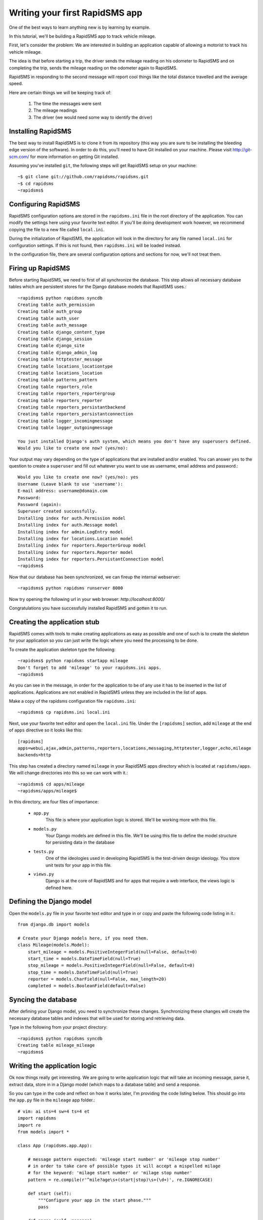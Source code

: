.. _tutorial:

===============================
Writing your first RapidSMS app
===============================

One of the best ways to learn anything new is by learning by example.

In this tutorial, we'll be building a RapidSMS app to track vehicle mileage.

First, let's consider the problem: We are interested in building an application
capable of allowing a motorist to track his vehicle mileage.

The idea is that before starting a trip, the driver sends the mileage reading 
on his odometer to RapidSMS and on completing the trip, sends the mileage 
reading on the odometer again to RapidSMS.

RapidSMS in responding to the second message will report cool things like 
the total distance travelled and the average speed.

Here are certain things we will be keeping track of:

    1) The time the messages were sent
    2) The mileage readings
    3) The driver (we would need some way to identify the driver)

Installing RapidSMS
-------------------

The best way to install RapidSMS is to clone it from its repository (this way 
you are sure to be installing the bleeding edge version of the software).
In order to do this, you'll need to have Git installed on your machine. Please visit 
http://git-scm.com/ for more information on getting Git installed.

Assuming you've installed ``git``, the following steps will get RapidSMS 
setup on your machine::

    ~$ git clone git://github.com/rapidsms/rapidsms.git
    ~$ cd rapidsms
    ~rapidsms$

Configuring RapidSMS
--------------------

RapidSMS configuration options are stored in the ``rapidsms.ini`` file in the 
root directory of the application. You can modify the settings here using your 
favorite text editor. If you'll be doing development work however, we 
recommend copying the file to a new file called ``local.ini``.

During the initialization of RapidSMS, the application will look in the 
directory for any file named ``local.ini`` for configuration settings. If this 
is not found, then ``rapidsms.ini`` will be loaded instead.

In the configuration file, there are several configuration options and sections 
for now, we'll not treat them.


Firing up RapidSMS
------------------

Before starting RapidSMS, we need to first of all synchronize the database. 
This step allows all necessary database tables which are persistent stores 
for the Django database models that RapidSMS uses.::

    ~rapidsms$ python rapidsms syncdb
    Creating table auth_permission
    Creating table auth_group
    Creating table auth_user
    Creating table auth_message
    Creating table django_content_type
    Creating table django_session
    Creating table django_site
    Creating table django_admin_log
    Creating table httptester_message
    Creating table locations_locationtype
    Creating table locations_location
    Creating table patterns_pattern
    Creating table reporters_role
    Creating table reporters_reportergroup
    Creating table reporters_reporter
    Creating table reporters_persistantbackend
    Creating table reporters_persistantconnection
    Creating table logger_incomingmessage
    Creating table logger_outgoingmessage

    You just installed Django's auth system, which means you don't have any superusers defined.
    Would you like to create one now? (yes/no):

Your output may vary depending on the type of applications that are installed 
and/or enabled. You can answer ``yes`` to the question to create a ``superuser``
and fill out whatever you want to use as username, email address and password.::

    Would you like to create one now? (yes/no): yes
    Username (Leave blank to use 'username'):
    E-mail address: username@domain.com
    Password:
    Password (again):
    Superuser created successfully.
    Installing index for auth.Permission model
    Installing index for auth.Message model
    Installing index for admin.LogEntry model
    Installing index for locations.Location model
    Installing index for reporters.ReporterGroup model
    Installing index for reporters.Reporter model
    Installing index for reporters.PersistantConnection model
    ~rapidsms$

Now that our database has been synchronized, we can fireup the internal webserver::

    ~rapidsms$ python rapidsms runserver 8000

Now try opening the following url in your web browser: `http://localhost:8000/`

.. image:: rapidsms-start.png

Congratulations you have successfully installed RapidSMS and gotten it to run.

Creating the application stub
-----------------------------

RapidSMS comes with tools to make creating applications as easy as possible 
and one of such is to create the skeleton for your application so you can just 
write the logic where you need the processing to be done.

To create the application skeleton type the following::

    ~rapidsms$ python rapidsms startapp mileage
    Don't forget to add 'mileage' to your rapidsms.ini apps.
    ~rapidsms$

As you can see in the message, in order for the application to be of any use 
it has to be inserted in the list of applications. Applications are not 
enabled in RapidSMS unless they are included in the list of apps.

Make a copy of the rapidsms configuration file ``rapidsms.ini``::

    ~rapidsms$ cp rapidsms.ini local.ini

Next, use your favorite text editor and open the ``local.ini`` file.
Under the ``[rapidsms]`` section, add ``mileage`` at the end of ``apps`` 
directive so it looks like this::

    [rapidsms]
    apps=webui,ajax,admin,patterns,reporters,locations,messaging,httptester,logger,echo,mileage
    backends=http

This step has created a directory named ``mileage`` in your RapidSMS apps 
directory which is located at ``rapidsms/apps``. We will change directories 
into this so we can work with it.::

    ~rapidsms$ cd apps/mileage
    ~rapidsms/apps/mileage$

In this directory, are four files of importance:

    - ``app.py``
        This file is where your application logic is stored. We'll be 
        working more with this file.

    - ``models.py``
        Your Django models are defined in this file. We'll be using this 
        file to define the model structure for persisting data in the database

    - ``tests.py``
        One of the ideologies used in developing RapidSMS is the test-driven 
        design ideology. You store unit tests for your app in this file.

    - ``views.py``
        Django is at the core of RapidSMS and for apps that require a web 
        interface, the views logic is defined here.

Defining the Django model
---------------------------

Open the ``models.py`` file in your favorite text editor and type in or 
copy and paste the following code listing in it.::

    from django.db import models

    # Create your Django models here, if you need them.
    class Mileage(models.Model):
        start_mileage = models.PositiveIntegerField(null=False, default=0)
        start_time = models.DateTimeField(null=True)
        stop_mileage = models.PositiveIntegerField(null=False, default=0)
        stop_time = models.DateTimeField(null=True)
        reporter = models.CharField(null=False, max_length=20)
        completed = models.BooleanField(default=False)

Syncing the database
--------------------

After defining your Django model, you need to synchronize these changes. 
Synchronizing these changes will create the necessary database tables and 
indexes that will be used for storing and retrieving data.

Type in the following from your project directory::

    ~rapidsms$ python rapidsms syncdb
    Creating table mileage_mileage
    ~rapidsms$

Writing the application logic
-----------------------------

Ok now things really get interesting. We are going to write application 
logic that will take an incoming message, parse it, extract data, store in 
in a Django model (which maps to a database table) and send a response.

So you can type in the code and reflect on how it works later, I'm providing 
the code listing below. This should go into the ``app.py`` file in the 
``mileage`` app folder.::

    # vim: ai sts=4 sw=4 ts=4 et
    import rapidsms
    import re
    from models import *

    class App (rapidsms.app.App):
        
        # message pattern expected: 'mileage start number' or 'mileage stop number'
        # in order to take care of possible typos it will accept a mispelled milage
        # for the keyword: 'milage start number' or 'milage stop number'
        pattern = re.compile(r'^mile?age\s+(start|stop)\s+(\d+)', re.IGNORECASE)

        def start (self):
            """Configure your app in the start phase."""
            pass

        def parse (self, message):
            """Parse and annotate messages in the parse phase."""
            pass

        def handle (self, message):
            response = self.pattern.findall(message.text)
            if response:
                entry = response[0]
                entry_time = message.date
                reporter = message.connection.identity
                mileage = int(entry[1])

                if entry[0].lower() == "start":
                    # Persist entry in the database
                    Mileage(
                        start_mileage=mileage,
                        start_time=entry_time,
                        reporter=reporter).save()

                    # Generate a response
                    message.respond("After your trip is completed, please send: MILEAGE STOP mileage_reading")
                elif entry[0].lower() == "stop":
                    try:
                        # We attempt to find the latest "open" entry. An "open"
                        # entry is one that has been created using MILEAGE START
                        # but has not been "closed" with a MILEAGE STOP
                        reading = Mileage.objects.filter(completed=False,reporter=reporter).order_by('-start_time')[0]
                        if reading:
                            reading.stop_mileage = mileage
                            reading.stop_time = entry_time
                            reading.completed = True
                            reading.save()

                            # Reporting...
                            distance = reading.stop_mileage - reading.start_mileage
                            distance_string = "%d miles" % distance if distance > 1 else "%d mile" % distance
                            total_time = reading.stop_time - reading.start_time
                            # Had to do the following to prevent integer division by zero
                            total_seconds = 1 if not total_time.seconds else total_time.seconds
                            speed = (float(distance) / total_seconds) * 3600

                            days = hours = minutes = 0
                            time_string = ""

                            # While generating the time string, humanize the output a little bit
                            days = total_time.days
                            if days:
                                time_string += "%d days " % days if days > 1 else "%d day " % days
                            hours = total_time.seconds / 3600
                            if hours:
                                time_string += "%d hrs " % hours if hours > 1 else "%d hr " % hours
                            minutes = (total_time.seconds % 3600) / 60
                            if minutes:
                                time_string += "%d mins " % minutes if minutes > 1 else "%d min " % minutes
                            seconds = total_time.seconds % 60
                            time_string += "%d secs" % seconds if seconds > 1 else "%d sec" % seconds

                            # Generate response to send back
                            response = "Your trip of %s took %s. Your average speed was %dmph" % (distance_string, time_string.strip(), speed)
                            message.respond(response)
                    except (Mileage.DoesNotExist, IndexError):
                        message.respond("You cannot complete a trip you didn't start :)")

                return True
            else:
                return False

        def cleanup (self, message):
            """Perform any clean up after all handlers have run in the
               cleanup phase."""
            pass

        def outgoing (self, message):
            """Handle outgoing message notifications."""
            pass

        def stop (self):
            """Perform global app cleanup when the application is stopped."""
            pass

In the code listing above, we create our app by creating a class named ``App`` that 
inherits from ``rapidsms.app.App``. This is the convention. Thankfully, the startapp 
command creates this so all you need to do is fill in your code. As you would have 
noticed, we are only writing code to override the ``handle`` method.

Our application gets the contents of the text message from the ``message`` parameter 
that is passed to the method as a parameter. The ``message`` parameter is an object 
from where we can read the contents of the message, respond to the message or even 
read the sender of the message.

Here are a couple of useful attributes and methods available in the ``message`` 
object:

    - ``message.text``
        This attribute contains the message contents

    - ``message.respond(response)``
        Use this method to respond to a message. ``response`` is a string
        with the contents of the response.

    - ``message.date``
        In cases where you need to access the time the message sent, this is how 
        you gain access to this value. It's a ``datetime`` object so you might 
        need the ``datetime`` python library to manipulate it.

    - ``message.connection``
        This is an object that allows you to access connection parameters like 
        the identity (phone number, irc nickname, etc.) and backend. Most times 
        you will need only the identity and you can access it from the attribute
        ``message.connection.identity``.

You'll also notice the use of an object named ``Mileage``. This is the Django model 
we defined earlier for storing data.

So we receive a message containing the string ``mileage start 2000920``. This message 
gets processed by the ``handle`` method:

    1. We do a regex search on the string. If it matches the pattern, it is processed
       if not, it is left alone. During processing, we read the sender of the message,
       the date and time the message was sent and the mileage reading.

    2. We check if the message is a ``start`` message or ``stop`` message.

    3. If it is a ``start`` message, we store those parameters we've extracted from 
       the message in the database.

    4. If it is a ``stop`` message, we attempt to retrieve the latest uncompleted entry 
       from the database. If this doesn't exist, we assume that the ``reporter`` is 
       attempting to stop a trip that has not been started and we send a friendly 
       response back. If we find an entry, we update the entry with the stop mileage, 
       stop time and set the entry as completed.

       We then do a few calculations to determine the trip time, distance and average 
       speed. We then generate a response and send this to reporter.

.. note::

   The ordering of your apps in the configuration file is quite important. Every app 
   in the ``apps`` directive gets to process messages in the order in which they are 
   listed. The ``echo`` app for instance, simply echos whatever it receives so you 
   would want the ``mileage`` app or your own app to come before it or you can 
   totally disable it by removing it from the list.

Testing your application
------------------------

Testing your app, can be done by using a simple backend included in RapidSMS called 
the ``http`` backend. By default, this backend is enabled.

To access this backend, you visit http://localhost:8000/http 

For this to work, your RapidSMS ``router`` and included RapidSMS internal
webserver must be running.

Starting the RapidSMS router
````````````````````````````
::
    ~rapidsms$ python rapidsms router

You will see a couple of startup messages. If all goes well, you should see the following 
at the end.::

    2009-07-09 17:28:36,637 INFO [router]: SERVING FOREVER...

To stop the router, press CONTROL-C

Starting the RapidSMS internal webserver
````````````````````````````````````````

Earlier in this tutorial, we started the internal webserver. The procedure 
remains the same. This however, should be done in a separate window::
    
    ~rapidsms$ python rapidsms runserver 8000
    Validating models...
    0 errors found

    Django version 1.0.2 final, using settings 'webui.settings'
    Development server is running at http://127.0.0.1:8000/
    Quit the server with CONTROL-C.

Now you can visit `http://localhost:8000/http` on your web browser.

Type in any phone number you want to use for the test and type in your message: 
e.g. ``mileage start 2000``. A couple of moments later (just to simulate a delay), 
send another message with the content: ``mileage stop 2020`` (for instance).

You will see output similar to the screenshot below:

.. image:: rapidsms-mileage-test.png

The red lines indicate messages you send to RapidSMS and the green lines 
indicate messages you receive from RapidSMS.

Congratulations! You've just written and tested your first RapidSMS application.
